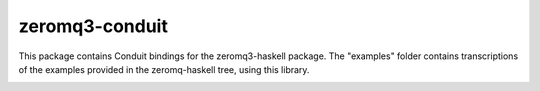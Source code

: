 zeromq3-conduit
===============
This package contains Conduit bindings for the zeromq3-haskell package. The
"examples" folder contains transcriptions of the examples provided in the
zeromq-haskell tree, using this library.

.. image:: https://secure.travis-ci.org/NicolasT/zeromq3-conduit.png?branch=master
   :alt: Build status
